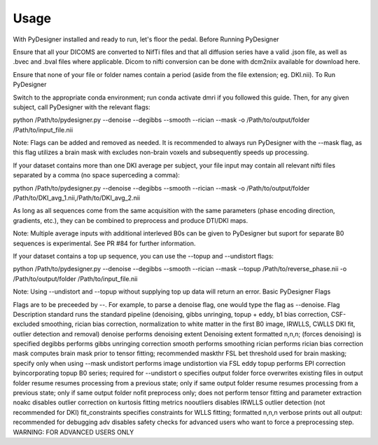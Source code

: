 Usage
^^^^^

With PyDesigner installed and ready to run, let's floor the pedal.
Before Running PyDesigner

Ensure that all your DICOMS are converted to NifTi files and that all diffusion series have a valid .json file, as well as .bvec and .bval files where applicable. Dicom to nifti conversion can be done with dcm2niix available for download here.

Ensure that none of your file or folder names contain a period (aside from the file extension; eg. DKI.nii).
To Run PyDesigner

Switch to the appropriate conda environment; run conda activate dmri if you followed this guide. Then, for any given subject, call PyDesigner with the relevant flags:

python /Path/to/pydesigner.py \
--denoise \
--degibbs \
--smooth \
--rician \
--mask \
-o /Path/to/output/folder \
/Path/to/input_file.nii

Note: Flags can be added and removed as needed. It is recommended to always run PyDesigner with the --mask flag, as this flag utilizes a brain mask with excludes non-brain voxels and subsequently speeds up processing.

If your dataset contains more than one DKI average per subject, your file input may contain all relevant nifti files separated by a comma (no space superceding a comma):

python /Path/to/pydesigner.py \
--denoise \
--degibbs \
--smooth \
--rician \
--mask \
-o /Path/to/output/folder \
/Path/to/DKI_avg_1.nii,/Path/to/DKI_avg_2.nii

As long as all sequences come from the same acquisition with the same parameters (phase encoding direction, gradients, etc.), they can be combined to preprocess and produce DTI/DKI maps.

Note: Multiple average inputs with additional interleved B0s can be given to PyDesigner but suport for separate B0 sequences is experimental. See PR #84 for further information.

If your dataset contains a top up sequence, you can use the --topup and --undistort flags:

python /Path/to/pydesigner.py \
--denoise \
--degibbs \
--smooth \
--rician \
--mask \
--topup /Path/to/reverse_phase.nii \
-o /Path/to/output/folder \
/Path/to/input_file.nii

Note: Using --undistort and --topup without supplying top up data will return an error.
Basic PyDesigner Flags

Flags are to be preceeded by --. For example, to parse a denoise flag, one would type the flag as --denoise.
Flag 	Description
standard 	runs the standard pipeline (denoising, gibbs unringing, topup + eddy, b1 bias correction, CSF-excluded smoothing, rician bias correction, normalization to white matter in the first B0 image, IRWLLS, CWLLS DKI fit, outlier detection and removal)
denoise 	performs denoising
extent 	Denoising extent formatted n,n,n; (forces denoising) is specified
degibbs 	performs gibbs unringing correction
smooth 	performs smoothing
rician 	performs rician bias correction
mask 	computes brain mask prior to tensor fitting; recommended
maskthr 	FSL bet threshold used for brain masking; specify only when using --mask
undistort 	performs image undistortion via FSL eddy
topup 	performs EPI correction byincorporating topup B0 series; required for --undistort
o 	specifies output folder
force 	overwrites existing files in output folder
resume 	resumes processing from a previous state; only if same output folder
resume 	resumes processing from a previous state; only if same output folder
nofit 	preprocess only; does not perform tensor fitting and parameter extraction
noakc 	disables outlier correction on kurtosis fitting metrics
nooutliers 	disables IRWLLS outlier detection (not recommended for DKI)
fit_constraints 	specifies constraints for WLLS fitting; formatted n,n,n
verbose 	prints out all output: recommended for debugging
adv 	disables safety checks for advanced users who want to force a preprocessing step. WARNING: FOR ADVANCED USERS ONLY
